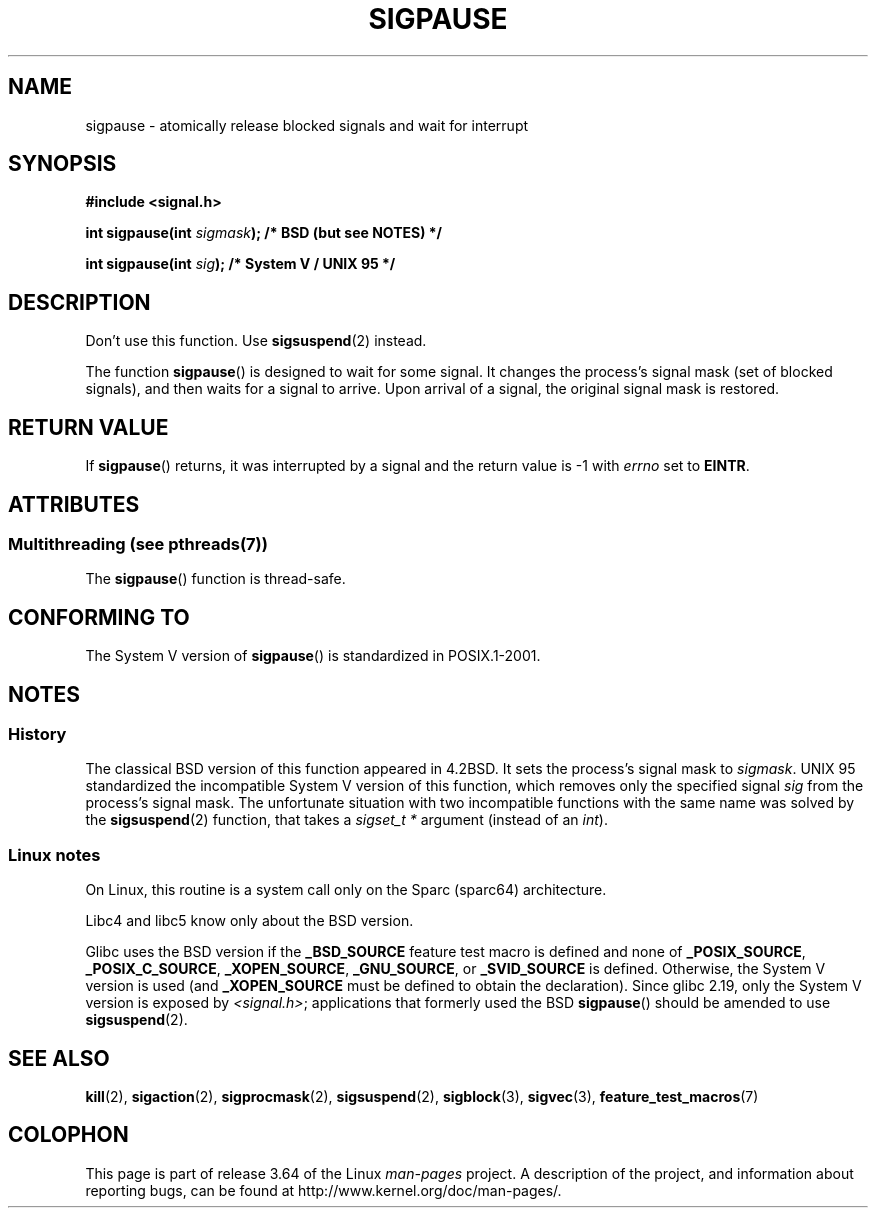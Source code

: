 .\" Copyright (C) 2004 Andries Brouwer (aeb@cwi.nl)
.\"
.\" %%%LICENSE_START(VERBATIM)
.\" Permission is granted to make and distribute verbatim copies of this
.\" manual provided the copyright notice and this permission notice are
.\" preserved on all copies.
.\"
.\" Permission is granted to copy and distribute modified versions of this
.\" manual under the conditions for verbatim copying, provided that the
.\" entire resulting derived work is distributed under the terms of a
.\" permission notice identical to this one.
.\"
.\" Since the Linux kernel and libraries are constantly changing, this
.\" manual page may be incorrect or out-of-date.  The author(s) assume no
.\" responsibility for errors or omissions, or for damages resulting from
.\" the use of the information contained herein.  The author(s) may not
.\" have taken the same level of care in the production of this manual,
.\" which is licensed free of charge, as they might when working
.\" professionally.
.\"
.\" Formatted or processed versions of this manual, if unaccompanied by
.\" the source, must acknowledge the copyright and authors of this work.
.\" %%%LICENSE_END
.\"
.TH SIGPAUSE 3 2014-01-07 "Linux" "Linux Programmer's Manual"
.SH NAME
sigpause \- atomically release blocked signals and wait for interrupt
.SH SYNOPSIS
.nf
.B #include <signal.h>
.sp
.BI "int sigpause(int " sigmask ");  /* BSD (but see NOTES) */"
.sp
.BI "int sigpause(int " sig ");      /* System V / UNIX 95 */"
.fi
.SH DESCRIPTION
Don't use this function.
Use
.BR sigsuspend (2)
instead.
.LP
The function
.BR sigpause ()
is designed to wait for some signal.
It changes the process's signal mask (set of blocked signals),
and then waits for a signal to arrive.
Upon arrival of a signal, the original signal mask is restored.
.SH RETURN VALUE
If
.BR sigpause ()
returns, it was interrupted by a signal and the return value is \-1
with
.I errno
set to
.BR EINTR .
.SH ATTRIBUTES
.SS Multithreading (see pthreads(7))
The
.BR sigpause ()
function is thread-safe.
.SH CONFORMING TO
The System V version of
.BR sigpause ()
is standardized in POSIX.1-2001.
.SH NOTES
.SS History
The classical BSD version of this function appeared in 4.2BSD.
It sets the process's signal mask to
.IR sigmask .
UNIX 95 standardized the incompatible System V version of
this function, which removes only the specified signal
.I sig
from the process's signal mask.
.\" __xpg_sigpause: UNIX 95, spec 1170, SVID, SVr4, XPG
The unfortunate situation with two incompatible functions with the
same name was solved by the
.BR \%sigsuspend (2)
function, that takes a
.I "sigset_t\ *"
argument (instead of an
.IR int ).
.SS Linux notes
On Linux, this routine is a system call only on the Sparc (sparc64)
architecture.

Libc4 and libc5 know only about the BSD version.

Glibc uses the BSD version if the
.B _BSD_SOURCE
feature test macro is defined and none of
.BR _POSIX_SOURCE ,
.BR _POSIX_C_SOURCE ,
.BR _XOPEN_SOURCE ,
.BR _GNU_SOURCE ,
or
.B _SVID_SOURCE
is defined.
Otherwise, the System V version is used (and
.BR _XOPEN_SOURCE
must be defined to obtain the declaration).
Since glibc 2.19, only the System V version is exposed by
.IR <signal.h> ;
applications that formerly used the BSD
.BR sigpause ()
should be amended to use
.BR sigsuspend (2).
.\"
.\" For the BSD version, one usually uses a zero
.\" .I sigmask
.\" to indicate that no signals are to be blocked.
.SH SEE ALSO
.BR kill (2),
.BR sigaction (2),
.BR sigprocmask (2),
.BR sigsuspend (2),
.BR sigblock (3),
.BR sigvec (3),
.BR feature_test_macros (7)
.SH COLOPHON
This page is part of release 3.64 of the Linux
.I man-pages
project.
A description of the project,
and information about reporting bugs,
can be found at
\%http://www.kernel.org/doc/man\-pages/.
